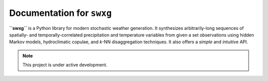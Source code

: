 Documentation for ``swxg``
==========================

**``swxg``** is a Python library for modern stochastic weather generation. It synthesizes arbitrarily-long sequences of spatially- and temporally-correlated precipitation and temperature variables from given a set observations using hidden Markov models, hydroclimatic copulae, and *k*-NN disaggregation techniques. It also offers a *simple* and *intuitive* API.

.. note::

   This project is under active development.

..
        The :doc:`usage` section for further information will help you get started, including
        how to :ref:`installation` the project.

..
        Contents
        --------
..
        .. toctree::

..
   usage
   api
